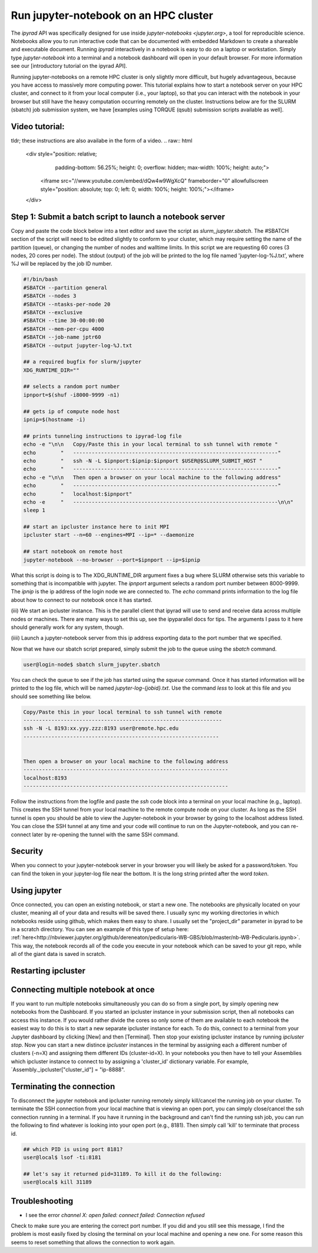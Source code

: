
.. _HPCscript:

Run jupyter-notebook on an HPC cluster
^^^^^^^^^^^^^^^^^^^^^^^^^^^^^^^^^^^^^^

The *ipyrad* API was specifically designed for use inside 
`jupyter-notebooks <jupyter.org>`, a tool for reproducible science. 
Notebooks allow you to run interactive code that can be documented with 
embedded Markdown to create a shareable and executable document.
Running *ipyrad* interactively in a notebook is easy to do on 
a laptop or workstation. Simply type `jupyter-notebook` into a terminal
and a notebook dashboard will open in your default browser.
For more information see our [introductory tutorial on the ipyrad API]. 

Running jupyter-notebooks on a remote HPC cluster is only slightly more 
difficult, but hugely advantageous, because you have access to massively 
more computing power. This tutorial explains how to start a notebook server
on your HPC cluster, and connect to it from your local computer (i.e., your laptop), 
so that you can interact with the notebook in your browser but still have 
the heavy computation occurring remotely on the cluster. 
Instructions below are for the SLURM (sbatch) job submission 
system, we have [examples using TORQUE (qsub) submission scripts available as well]. 


Video tutorial: 
~~~~~~~~~~~~~~~
tldr; these instructions are also availabe in the form of a video. 
.. raw:: html

    <div style="position: relative; 
                padding-bottom: 56.25%; 
                height: 0; 
                overflow: hidden; 
                max-width: 100%; 
                height: auto;">
        <iframe src="//www.youtube.com/embed/dQw4w9WgXcQ" frameborder="0" allowfullscreen style="position: absolute; top: 0; left: 0; width: 100%; height: 100%;"></iframe>
    </div>



Step 1: Submit a batch script to launch a notebook server
~~~~~~~~~~~~~~~~~~~~~~~~~~~~~~~~~~~~~~~~~~~~~~~~~~~~~~~~~~
Copy and paste the code block below into a text editor and save the script as 
`slurm_jupyter.sbatch`. The #SBATCH section of the script will need to be edited 
slightly to conform to your cluster, which may require setting the name of the 
partition (queue), or changing the number of nodes and walltime limits. In this 
script we are requesting 60 cores (3 nodes, 20 cores per node). The stdout (output)
of the job will be printed to the log file named 'jupyter-log-%J.txt', where 
%J will be replaced by the job ID number. 

.. code-block:: bash

    #!/bin/bash
    #SBATCH --partition general
    #SBATCH --nodes 3
    #SBATCH --ntasks-per-node 20
    #SBATCH --exclusive
    #SBATCH --time 30-00:00:00
    #SBATCH --mem-per-cpu 4000
    #SBATCH --job-name jptr60
    #SBATCH --output jupyter-log-%J.txt

    ## a required bugfix for slurm/jupyter
    XDG_RUNTIME_DIR=""

    ## selects a random port number 
    ipnport=$(shuf -i8000-9999 -n1)

    ## gets ip of compute node host
    ipnip=$(hostname -i)

    ## prints tunneling instructions to ipyrad-log file
    echo -e "\n\n   Copy/Paste this in your local terminal to ssh tunnel with remote "
    echo        "   ------------------------------------------------------------------"
    echo        "   ssh -N -L $ipnport:$ipnip:$ipnport $USER@$SLURM_SUBMIT_HOST "
    echo        "   ------------------------------------------------------------------"
    echo -e "\n\n   Then open a browser on your local machine to the following address"
    echo        "   ------------------------------------------------------------------"
    echo        "   localhost:$ipnport"
    echo -e     "   ------------------------------------------------------------------\n\n"
    sleep 1

    ## start an ipcluster instance here to init MPI
    ipcluster start --n=60 --engines=MPI --ip=* --daemonize

    ## start notebook on remote host 
    jupyter-notebook --no-browser --port=$ipnport --ip=$ipnip


What this script is doing is to The XDG_RUNTIME_DIR argument
fixes a bug where SLURM otherwise sets this variable to something that is 
incompatible with jupyter. The `ipnport` argument selects a random port number 
between 8000-9999. The `ipnip` is the ip address of the login node we are 
connected to. The `echo` command prints information to the log file about how 
to connect to our notebook once it has started. 

(iii) We start an ipcluster instance. This is the parallel client that ipyrad 
will use to send and receive data across multiple nodes or machines. There are 
many ways to set this up, see the ipyparallel docs for tips. The arguments I 
pass to it here should generally work for any system, though. 

(iiii) Launch a jupyter-notebook server from this ip address exporting data to 
the port number that we specified. 


Now that we have our sbatch script prepared, simply submit the job to the queue
using the `sbatch` command. 

.. code-block:: bash

    user@login-node$ sbatch slurm_jupyter.sbatch

You can check the queue to see if the job has started using the `squeue` command. 
Once it has started information will be printed to the log file, which will be 
named `jupyter-log-{jobid}.txt`. Use the command `less` to look at this file and
you should see something like below. 


.. code-block:: yaml

     Copy/Paste this in your local terminal to ssh tunnel with remote 
     ---------------------------------------------------------------- 
     ssh -N -L 8193:xx.yyy.zzz:8193 user@remote.hpc.edu
     ---------------------------------------------------------------
 
 
     Then open a browser on your local machine to the following address
     ------------------------------------------------------------------
     localhost:8193
     ------------------------------------------------------------------

Follow the instructions from the logfile and paste the `ssh` code block into 
a terminal on your local machine (e.g., laptop). This creates the SSH tunnel
from your local machine to the remote compute node on your cluster. As long
as the SSH tunnel is open you should be able to view the Jupyter-notebook in 
your browser by going to the localhost address listed. You can close the SSH
tunnel at any time and your code will continue to run on the Jupyter-notebook, 
and you can re-connect later by re-opening the tunnel with the same SSH command.


Security
~~~~~~~~
When you connect to your jupyter-notebook server in your browser you will likely
be asked for a password/token. You can find the token in your jupyter-log file
near the bottom. It is the long string printed after the word `token`. 


Using jupyter
~~~~~~~~~~~~~~
Once connected, you can open an existing notebook, or start a new one. The notebooks are 
physically located on your cluster, meaning all of your data and results will be 
saved there. I usually sync my working directories in which notebooks reside 
using github, which makes them easy to share. I usually set the "project_dir"
parameter in ipyrad to be in a scratch directory. 
You can see an example of this type of setup here:
:ref:`here<http://nbviewer.jupyter.org/github/dereneaton/pedicularis-WB-GBS/blob/master/nb-WB-Pedicularis.ipynb>`. 
This way, the notebook records all of the code you execute in your notebook 
which can be saved to your git repo, while all of the giant data is 
saved in scratch. 


Restarting ipcluster
~~~~~~~~~~~~~~~~~~~~~



Connecting multiple notebook at once
~~~~~~~~~~~~~~~~~~~~~~~~~~~~~~~~~~~~
If you want to run multiple notebooks simultaneously you can do so from 
a single port, by simply opening new notebooks from the Dashboard. 
If you started an ipcluster instance in your submission script, then 
all notebooks can access this instance. If you would rather divide the cores 
so only some of them are available to each notebook the easiest way to do this
is to start a new separate ipcluster instance for each. To do this, connect to 
a terminal from your Jupyter dashboard by clicking [New] and then [Terminal]. 
Then stop your existing ipcluster instance by running `ipcluster stop`. 
Now you can start a new distince `ipcluster` instances in 
the terminal by assigning each a different number of clusters (-n=X) and 
assigning them different IDs (cluster-id=X). In your notebooks you then 
have to tell your Assemblies which ipcluster instance to connect to by 
assigning a 'cluster_id' dictionary variable. For example, 
`Assembly._ipcluster["cluster_id"] = "ip-8888". 


Terminating the connection
~~~~~~~~~~~~~~~~~~~~~~~~~~~
To disconnect the jupyter notebook and ipcluster running remotely simply kill/cancel
the running job on your cluster. To terminate the SSH connection from your local 
machine that is viewing an open port, you can simply close/cancel the ssh connection
running in a terminal. If you have it running in the background and can't find the
running ssh job, you can run the following to find whatever is looking into your
open port (e.g., 8181). Then simply call 'kill' to terminate that process id. 

.. code-block:: bash

    ## which PID is using port 8181?
    user@local$ lsof -ti:8181

    ## let's say it returned pid=31189. To kill it do the following:
    user@local$ kill 31189


Troubleshooting
~~~~~~~~~~~~~~~
+ I see the error `channel X: open failed: connect failed: Connection refused`  

Check to make sure you are entering the correct port number. If you did and you still see this message,
I find the problem is most easily fixed by closing the terminal on your local
machine and opening a new one. For some reason this seems to reset something 
that allows the connection to work again. 



